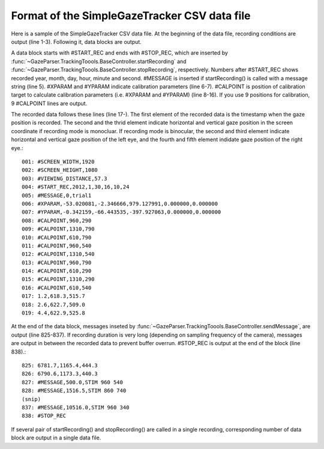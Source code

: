 Format of the SimpleGazeTracker CSV data file
======================================================

Here is a sample of the SimpleGazeTracker CSV data file.
At the beginning of the data file, recording conditions are output (line 1-3).
Following it, data blocks are output.

A data block starts with #START_REC and ends with #STOP_REC, which are inserted by :func:`~GazeParser.TrackingToools.BaseController.startRecording` and :func:`~GazeParser.TrackingToools.BaseController.stopRecording`, respectively.
Numbers after #START_REC shows recorded year, month, day, hour, minute and second.
#MESSAGE is inserted if startRecording() is called with a message string (line 5).
#XPARAM and #YPARAM indicate calibration parameters (line 6-7).
#CALPOINT is position of calibration target to calculate calibration parameters (i.e. #XPARAM and #YPARAM) (line 8-16).
If you use 9 positions for calibration, 9 #CALPOINT lines are output.

The recorded data follows these lines (line 17-).
The first element of the recorded data is the timestamp when the gaze position is recorded.
The second and the thrid element indicate horizontal and vertical gaze position in the screen coordinate if recording mode is monocluar.
If recording mode is binocular, the second and third element indicate horizontal and vertical gaze position of the left eye, and the fourth and fifth element indidate gaze position of the right eye.::

    001: #SCREEN_WIDTH,1920
    002: #SCREEN_HEIGHT,1080
    003: #VIEWING_DISTANCE,57.3
    004: #START_REC,2012,1,30,16,10,24
    005: #MESSAGE,0,trial1
    006: #XPARAM,-53.020081,-2.346666,979.127991,0.000000,0.000000
    007: #YPARAM,-0.342159,-66.443535,-397.927063,0.000000,0.000000
    008: #CALPOINT,960,290
    009: #CALPOINT,1310,790
    010: #CALPOINT,610,790
    011: #CALPOINT,960,540
    012: #CALPOINT,1310,540
    013: #CALPOINT,960,790
    014: #CALPOINT,610,290
    015: #CALPOINT,1310,290
    016: #CALPOINT,610,540
    017: 1.2,618.3,515.7
    018: 2.6,622.7,509.0
    019: 4.4,622.9,525.8

At the end of the data block, messages inseted by :func:`~GazeParser.TrackingToools.BaseController.sendMessage`, are output (line 825-837).
If recording duration is very long (depending on sampling frequency of the camera), messages are output in between the recorded data to prevent buffer overrun.
#STOP_REC is output at the end of the block (line 838).::

    825: 6781.7,1165.4,444.3
    826: 6790.6,1173.3,440.3
    827: #MESSAGE,500.0,STIM 960 540
    828: #MESSAGE,1516.5,STIM 860 740
    (snip)
    837: #MESSAGE,10516.0,STIM 960 340
    838: #STOP_REC

If several pair of startRecording() and stopRecording() are called in a single recording, corresponding number of data block are output in a single data file.


